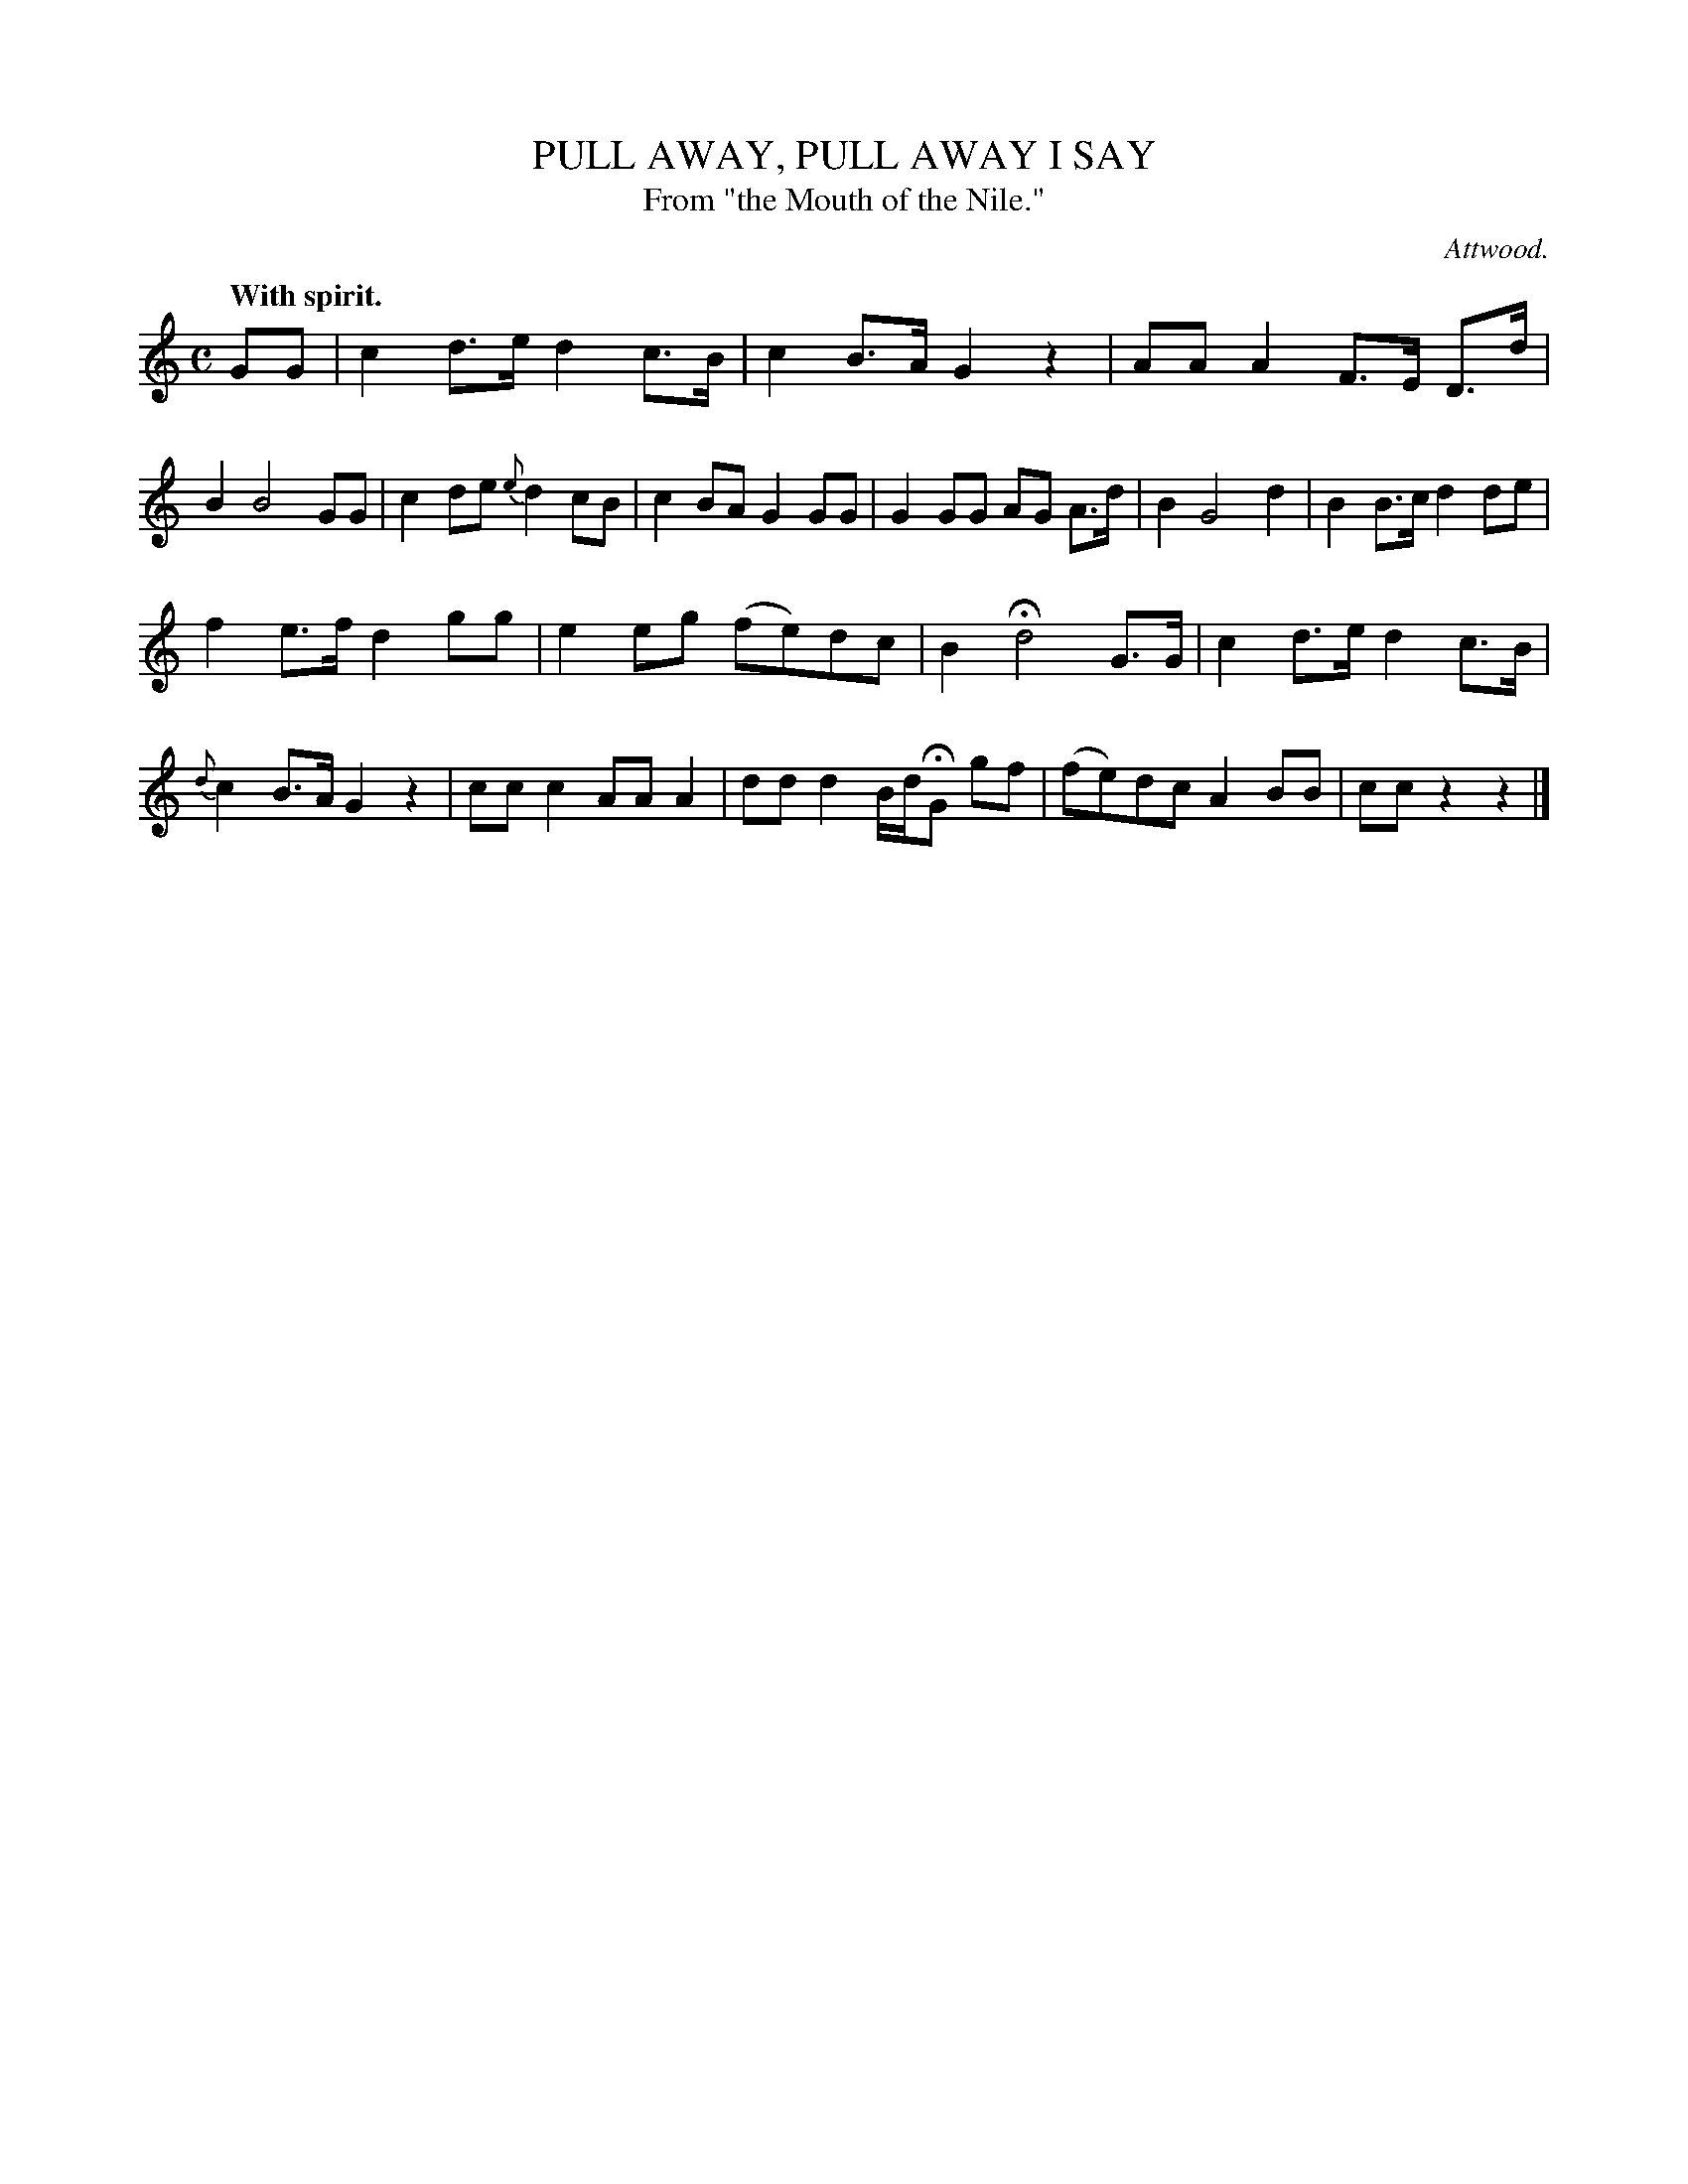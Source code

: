 X: 20962
T: PULL AWAY, PULL AWAY I SAY
T: From "the Mouth of the Nile."
C: Attwood.
Q: "With spirit."
%R: hornpipe, reel
B: W. Hamilton "Universal Tune-Book" Vol. 2 Glasgow 1846 p.96 #2
S: http://s3-eu-west-1.amazonaws.com/itma.dl.printmaterial/book_pdfs/hamiltonvol2web.pdf
Z: 2016 John Chambers <jc:trillian.mit.edu>
M: C
L: 1/8
K: C
%%slurgraces yes
%%graceslurs yes
% - - - - - - - - - - - - - - - - - - - - - - - - -
GG |\
c2d>e d2c>B | c2B>A G2z2 |\
AAA2 F>E D>d | B2 B4 GG |\
c2de {e}d2cB | c2BA G2GG |\
G2GG AG A>d | B2 G4 d2 |\
B2B>c d2de |
f2e>f d2gg |\
e2eg (fe)dc | B2 Hd4 G>G |\
c2d>e d2c>B | {d}c2B>A G2z2 |\
ccc2 AAA2 | ddd2 B/d/HG gf |\
(fe)dc A2BB | ccz2 z2 |]
% - - - - - - - - - - - - - - - - - - - - - - - - -
